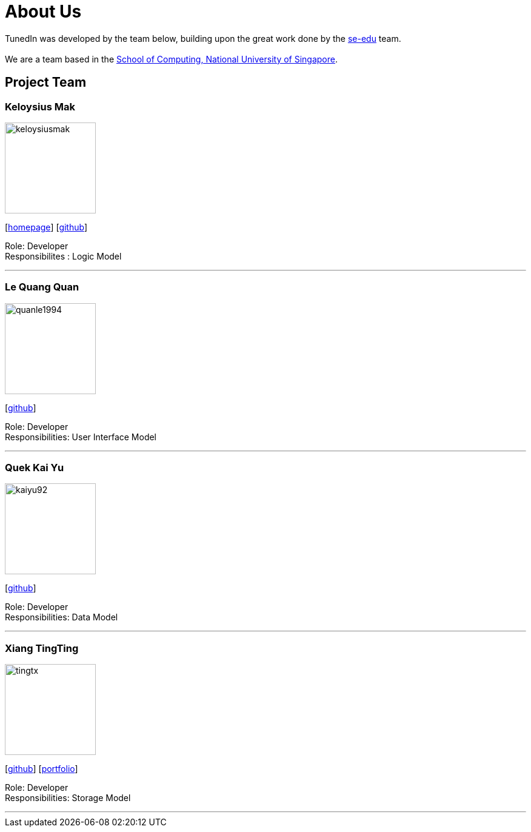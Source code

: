 = About Us
:relfileprefix: team/
ifdef::env-github,env-browser[:outfilesuffix: .adoc]
:imagesDir: images
:stylesDir: stylesheets

TunedIn was developed by the team below, building upon the great work done by the https://se-edu.github.io/docs/Team.html[se-edu] team. +
{empty} +
We are a team based in the http://www.comp.nus.edu.sg[School of Computing, National University of Singapore].

== Project Team

=== Keloysius Mak
image::keloysiusmak.png[width="150", align="left"]
{empty}[http://zhkphoto.com[homepage]] [https://github.com/keloysiusmak[github]]

Role: Developer +
Responsibilites : Logic Model

'''

=== Le Quang Quan
image::quanle1994.png[width="150", align="left"]
{empty}[http://github.com/lejolly[github]]
//[<<johndoe#, portfolio>>]

Role: Developer +
Responsibilities: User Interface Model

'''
=== Quek Kai Yu
image::kaiyu92.png[width="150", align="left"]
{empty}[https://github.com/kaiyu92[github]]

Role: Developer +
Responsibilities: Data Model

'''

=== Xiang TingTing
image::tingtx.png[width="150" , align="left"]
{empty}[https://github.com/tingtx[github]] [<<XiangTingTing#, portfolio>>]

Role: Developer +
Responsibilities: Storage Model

'''


